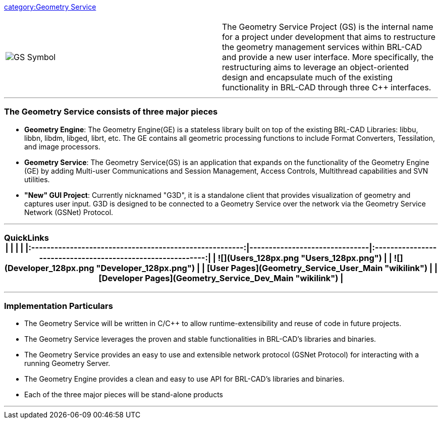 :pp: {plus}{plus}

link:category:Geometry_Service[category:Geometry Service]

|===
|  |

| image:GS_Symbol.png[]
| The Geometry Service Project (GS) is the internal name for a project under development that aims to restructure the geometry management services within BRL-CAD and provide a new user interface. More specifically, the restructuring aims to leverage an object-oriented design and encapsulate much of the existing functionality in BRL-CAD through three C{pp} interfaces.
|===

'''

=== The Geometry Service consists of three major pieces

* *Geometry Engine*: The Geometry Engine(GE) is a stateless library
built on top of the existing BRL-CAD Libraries: libbu, libbn, libdm,
libged, librt, etc. The GE contains all geometric processing
functions to include Format Converters, Tessilation, and image
processors.

//

* *Geometry Service*: The Geometry Service(GS) is an application
that expands on the functionality of the Geometry Engine (GE) by
adding Multi-user Communications and Session Management, Access
Controls, Multithread capabilities and SVN utilities.

//

* *"New" GUI Project*: Currently nicknamed "G3D", it is a standalone
client that provides visualization of geometry and captures user
input. G3D is designed to be connected to a Geometry Service over
the network via the Geometry Service Network (GSNet) Protocol.

'''

=== QuickLinks+++<center>+++| | | | |:-------------------------------------------------------:|-------------------------------|:-----------------------------------------------------------:| | ![](Users_128px.png "Users_128px.png") |                               | ![](Developer_128px.png "Developer_128px.png") | | [**User Pages**](Geometry_Service_User_Main "wikilink") | | [**Developer Pages**](Geometry_Service_Dev_Main "wikilink") |+++</center>+++

'''

=== Implementation Particulars

* The Geometry Service will be written in C/C{pp} to allow
runtime-extensibility and reuse of code in future projects.
* The Geometry Service leverages the proven and stable functionalities
in BRL-CAD's libraries and binaries.
* The Geometry Service provides an easy to use and extensible network
protocol (GSNet Protocol) for interacting with a running Geometry
Server.
* The Geometry Engine provides a clean and easy to use API for
BRL-CAD's libraries and binaries.
* Each of the three major pieces will be stand-alone products

'''
